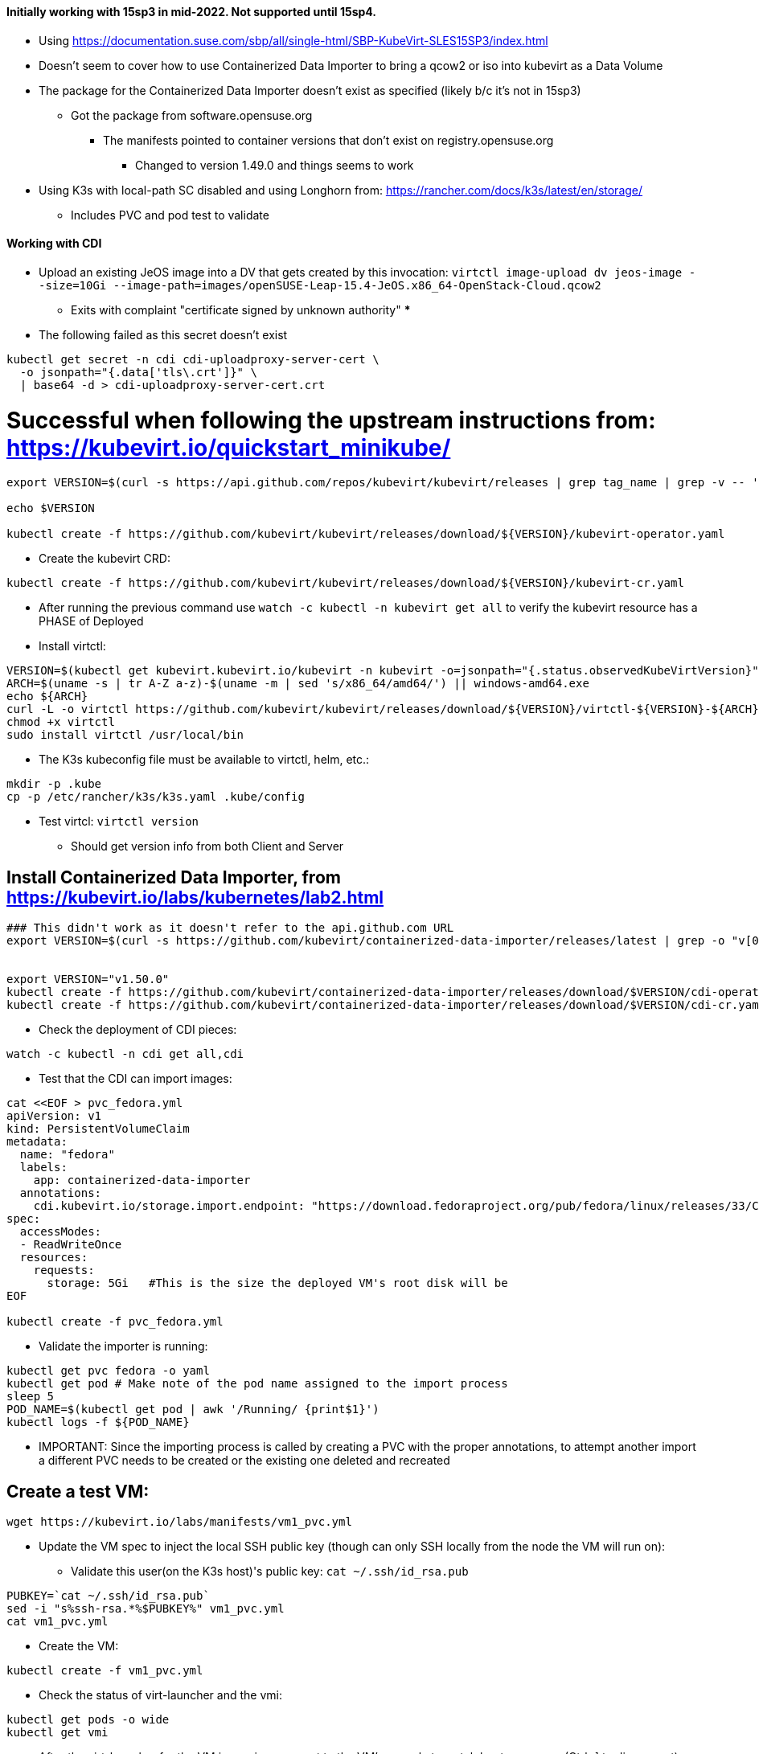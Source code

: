 #### Initially working with 15sp3 in mid-2022. Not supported until 15sp4.

* Using https://documentation.suse.com/sbp/all/single-html/SBP-KubeVirt-SLES15SP3/index.html

* Doesn't seem to cover how to use Containerized Data Importer to bring a qcow2 or iso into kubevirt as a Data Volume

* The package for the Containerized Data Importer doesn't exist as specified (likely b/c it's not in 15sp3)
** Got the package from software.opensuse.org
*** The manifests pointed to container versions that don't exist on registry.opensuse.org
**** Changed to version 1.49.0 and things seems to work


* Using K3s with local-path SC disabled and using Longhorn from: https://rancher.com/docs/k3s/latest/en/storage/
** Includes PVC and pod test to validate

#### Working with CDI

* Upload an existing JeOS image into a DV that gets created by this invocation: `virtctl image-upload dv jeos-image --size=10Gi --image-path=images/openSUSE-Leap-15.4-JeOS.x86_64-OpenStack-Cloud.qcow2`
** Exits with complaint "certificate signed by unknown authority" 
*** 

* The following failed as this secret doesn't exist
----
kubectl get secret -n cdi cdi-uploadproxy-server-cert \
  -o jsonpath="{.data['tls\.crt']}" \
  | base64 -d > cdi-uploadproxy-server-cert.crt
----

# Successful when following the upstream instructions from: https://kubevirt.io/quickstart_minikube/

----
export VERSION=$(curl -s https://api.github.com/repos/kubevirt/kubevirt/releases | grep tag_name | grep -v -- '-rc' | sort -r | head -1 | awk -F': ' '{print $2}' | sed 's/,//' | xargs)

echo $VERSION

kubectl create -f https://github.com/kubevirt/kubevirt/releases/download/${VERSION}/kubevirt-operator.yaml
----

* Create the kubevirt CRD:

----
kubectl create -f https://github.com/kubevirt/kubevirt/releases/download/${VERSION}/kubevirt-cr.yaml
----

* After running the previous command use `watch -c kubectl -n kubevirt get all` to verify the kubevirt resource has a PHASE of Deployed

* Install virtctl:

----
VERSION=$(kubectl get kubevirt.kubevirt.io/kubevirt -n kubevirt -o=jsonpath="{.status.observedKubeVirtVersion}")
ARCH=$(uname -s | tr A-Z a-z)-$(uname -m | sed 's/x86_64/amd64/') || windows-amd64.exe
echo ${ARCH}
curl -L -o virtctl https://github.com/kubevirt/kubevirt/releases/download/${VERSION}/virtctl-${VERSION}-${ARCH}
chmod +x virtctl
sudo install virtctl /usr/local/bin
----

* The K3s kubeconfig file must be available to virtctl, helm, etc.:

----
mkdir -p .kube
cp -p /etc/rancher/k3s/k3s.yaml .kube/config
----

* Test virtcl: `virtctl version`
** Should get version info from both Client and Server

## Install Containerized Data Importer, from https://kubevirt.io/labs/kubernetes/lab2.html

----
### This didn't work as it doesn't refer to the api.github.com URL
export VERSION=$(curl -s https://github.com/kubevirt/containerized-data-importer/releases/latest | grep -o "v[0-9]\.[0-9]*\.[0-9]*")


export VERSION="v1.50.0"
kubectl create -f https://github.com/kubevirt/containerized-data-importer/releases/download/$VERSION/cdi-operator.yaml
kubectl create -f https://github.com/kubevirt/containerized-data-importer/releases/download/$VERSION/cdi-cr.yaml
----

* Check the deployment of CDI pieces: 

----
watch -c kubectl -n cdi get all,cdi
----

* Test that the CDI can import images:

----
cat <<EOF > pvc_fedora.yml
apiVersion: v1
kind: PersistentVolumeClaim
metadata:
  name: "fedora"
  labels:
    app: containerized-data-importer
  annotations:
    cdi.kubevirt.io/storage.import.endpoint: "https://download.fedoraproject.org/pub/fedora/linux/releases/33/Cloud/x86_64/images/Fedora-Cloud-Base-33-1.2.x86_64.raw.xz"
spec:
  accessModes:
  - ReadWriteOnce
  resources:
    requests:
      storage: 5Gi   #This is the size the deployed VM's root disk will be
EOF

kubectl create -f pvc_fedora.yml
----

* Validate the importer is running:

----
kubectl get pvc fedora -o yaml
kubectl get pod # Make note of the pod name assigned to the import process
sleep 5
POD_NAME=$(kubectl get pod | awk '/Running/ {print$1}')
kubectl logs -f ${POD_NAME}
----

** IMPORTANT: Since the importing process is called by creating a PVC with the proper annotations, to attempt another import a different PVC needs to be created or the existing one deleted and recreated

## Create a test VM:

----
wget https://kubevirt.io/labs/manifests/vm1_pvc.yml
----

* Update the VM spec to inject the local SSH public key (though can only SSH locally from the node the VM will run on):

** Validate this user(on the K3s host)'s public key: `cat ~/.ssh/id_rsa.pub`

----
PUBKEY=`cat ~/.ssh/id_rsa.pub`
sed -i "s%ssh-rsa.*%$PUBKEY%" vm1_pvc.yml
cat vm1_pvc.yml
----

* Create the VM:

----
kubectl create -f vm1_pvc.yml
----

* Check the status of virt-launcher and the vmi:

----
kubectl get pods -o wide
kubectl get vmi
----

* After the virt-launcher for the VM is running, connect to the VM's console to watch boot messages (Ctrl+] to disconnect): `virtctl console <VM name>`

* SSH to the VM from the node it's running on:

----
kubectl get vmi		#Get the pod network IP address of the VM
ssh <user, i.e. fedora>@<Pod network IP address>
----

* Expose the VM's SSH port via NodePort:

----
virtctl expose vmi <VM Name> --name=vm1-ssh --port=20222 --target-port=22 --type=NodePort
----





